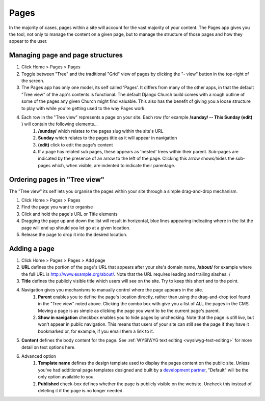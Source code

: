 Pages
=====

In the majority of cases, pages within a site will account for the vast majority of your content. The Pages app gives you the tool, not only to manage the content on a given page, but to manage the structure of those pages and how they appear to the user.

Managing page and page structures
---------------------------------

1. Click Home > Pages > Pages
2. Toggle between "Tree" and the traditional "Grid" view of pages by clicking the "- view" button in the top-right of the screen.
3. The Pages app has only one model, its self called 'Pages'. It differs from many of the other apps, in that the default "Tree view" of the app's contents is functional. The default Django Church build comes with a rough outline of some of the pages any given Church might find valuable. This also has the benefit of giving you a loose structure to play with while you're getting used to the way Pages work.
4. Each row in the "Tree view" represents a page on your site. Each row (for example **/sunday/ -- This Sunday (edit)** ) will contain the following elements…
    1. **/sunday/** which relates to the pages slug within the site's URL
    2. **Sunday** which relates to the pages title as it will appear in navigation
    3. **(edit)** click to edit the page's content
    4. If a page has related sub pages, these appears as 'nested' trees within their parent. Sub-pages are indicated by the presence of an arrow to the left of the page. Clicking this arrow shows/hides the sub-pages which, when visible, are indented to indicate their parentage.

Ordering pages in "Tree view"
-----------------------------

The "Tree view" its self lets you organise the pages within your site through a simple drag-and-drop mechanism.

1. Click Home > Pages > Pages
2. Find the page you want to organise
3. Click and hold the page's URL or Title elements
4. Dragging the page up and down the list will result in horizontal, blue lines appearing indicating where in the list the page will end up should you let go at a given location.
5. Release the page to drop it into the desired location.

Adding a page
-------------

1. Click Home > Pages > Pages > Add page
2. **URL** defines the portion of the page's URL that appears after your site's domain name, **/about/** for example where the full URL is http://www.example.org/about/. Note that the URL requires leading and trailing slashes: /
3. **Title** defines the publicly visible title which users will see on the site. Try to keep this short and to the point.
4. Navigation gives you mechanisms to manually control where the page appears in the site.
    1. **Parent** enables you to define the page's location directly, rather than using the drag-and-drop tool found in the "Tree view" noted above. Clicking the combo box with give you a list of ALL the pages in the CMS. Moving a page is as simple as clicking the page you want to be the current page's parent.
    2. **Show in navigation** checkbox enables you to hide pages by unchecking. Note that the page is *still live*, but won't appear in public navigation. This means that users of your site can still see the page if they have it bookmarked or, for example, if you email them a link to it.
5. **Content** defines the body content for the page. See :ref:`WYSIWYG text editing <wysiwyg-text-editing>` for more detail on text options here.
6. Advanced option
    1. **Template name** defines the design template used to display the pages content on the public site. Unless you've had additional page templates designed and built by a `development partner <http://www.blanc.ltd.uk/djangochurch/>`_, "Default" will be the only option available to you.
    2. **Published** check-box defines whether the page is publicly visible on the website. Uncheck this instead of deleting it if the page is no longer needed.
